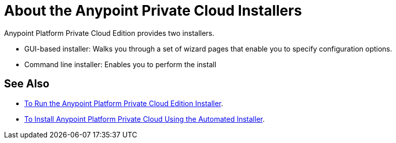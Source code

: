 = About the Anypoint Private Cloud Installers

Anypoint Platform Private Cloud Edition provides two installers.

* GUI-based installer: Walks you through a set of wizard pages that enable you to specify configuration options.
* Command line installer: Enables you to perform the install 

== See Also

* link:install-installer[To Run the Anypoint Platform Private Cloud Edition Installer].
* link:install-auto-install[To Install Anypoint Platform Private Cloud Using the Automated Installer].


